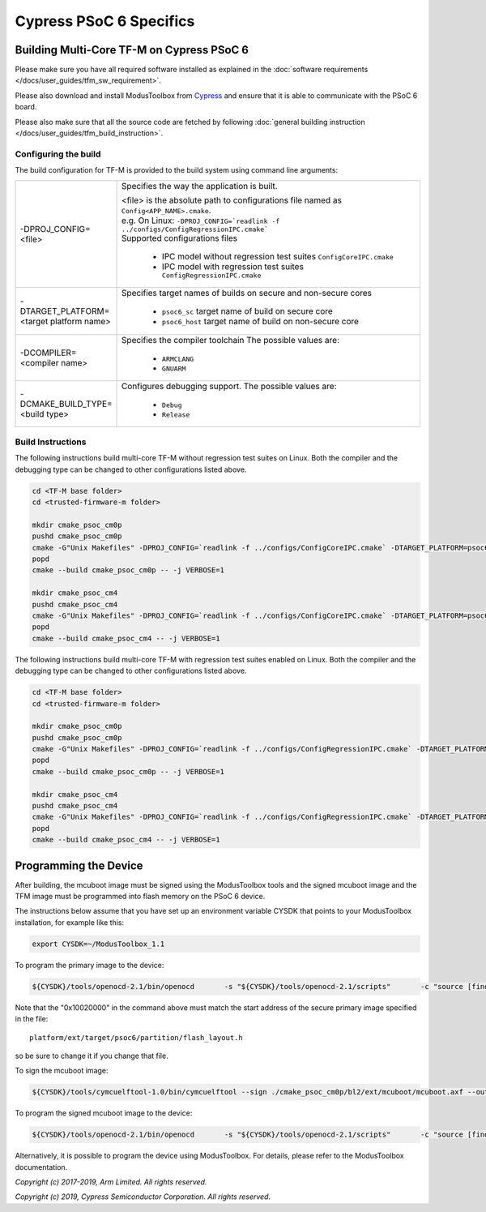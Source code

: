 ########################
Cypress PSoC 6 Specifics
########################

******************************************
Building Multi-Core TF-M on Cypress PSoC 6
******************************************

Please make sure you have all required software installed as explained in the
:doc:`software requirements </docs/user_guides/tfm_sw_requirement>`.

Please also download and install ModusToolbox from `Cypress
<https://www.cypress.com/products/modustoolbox-software-environment>`_
and ensure that it is able to communicate with the PSoC 6 board.

Please also make sure that all the source code are fetched by following
:doc:`general building instruction </docs/user_guides/tfm_build_instruction>`.


Configuring the build
=====================

The build configuration for TF-M is provided to the build system using command
line arguments:

.. list-table::
   :widths: 20 80

   * - -DPROJ_CONFIG=<file>
     - Specifies the way the application is built.

       | <file> is the absolute path to configurations file
         named as ``Config<APP_NAME>.cmake``.
       | e.g. On Linux:
         ``-DPROJ_CONFIG=`readlink -f ../configs/ConfigRegressionIPC.cmake```
       | Supported configurations files

           - IPC model without regression test suites
             ``ConfigCoreIPC.cmake``
           - IPC model with regression test suites
             ``ConfigRegressionIPC.cmake``

   * - -DTARGET_PLATFORM=<target platform name>
     - Specifies target names of builds on secure and non-secure cores

         - ``psoc6_sc``
           target name of build on secure core
         - ``psoc6_host``
           target name of build on non-secure core

   * - -DCOMPILER=<compiler name>
     - Specifies the compiler toolchain
       The possible values are:

         - ``ARMCLANG``
         - ``GNUARM``

   * - -DCMAKE_BUILD_TYPE=<build type>
     - Configures debugging support.
       The possible values are:

         - ``Debug``
         - ``Release``


Build Instructions
==================

The following instructions build multi-core TF-M without regression test suites
on Linux.
Both the compiler and the debugging type can be changed to other configurations
listed above.

.. code-block:: bash

    cd <TF-M base folder>
    cd <trusted-firmware-m folder>

    mkdir cmake_psoc_cm0p
    pushd cmake_psoc_cm0p
    cmake -G"Unix Makefiles" -DPROJ_CONFIG=`readlink -f ../configs/ConfigCoreIPC.cmake` -DTARGET_PLATFORM=psoc6_sc -DCOMPILER=ARMCLANG -DCMAKE_BUILD_TYPE=Debug ../
    popd
    cmake --build cmake_psoc_cm0p -- -j VERBOSE=1

    mkdir cmake_psoc_cm4
    pushd cmake_psoc_cm4
    cmake -G"Unix Makefiles" -DPROJ_CONFIG=`readlink -f ../configs/ConfigCoreIPC.cmake` -DTARGET_PLATFORM=psoc6_host -DCOMPILER=ARMCLANG -DCMAKE_BUILD_TYPE=Debug ../
    popd
    cmake --build cmake_psoc_cm4 -- -j VERBOSE=1

The following instructions build multi-core TF-M with regression test suites
enabled on Linux.
Both the compiler and the debugging type can be changed to other configurations
listed above.

.. code-block:: bash

    cd <TF-M base folder>
    cd <trusted-firmware-m folder>

    mkdir cmake_psoc_cm0p
    pushd cmake_psoc_cm0p
    cmake -G"Unix Makefiles" -DPROJ_CONFIG=`readlink -f ../configs/ConfigRegressionIPC.cmake` -DTARGET_PLATFORM=psoc6_sc -DCOMPILER=ARMCLANG -DCMAKE_BUILD_TYPE=Debug ../
    popd
    cmake --build cmake_psoc_cm0p -- -j VERBOSE=1

    mkdir cmake_psoc_cm4
    pushd cmake_psoc_cm4
    cmake -G"Unix Makefiles" -DPROJ_CONFIG=`readlink -f ../configs/ConfigRegressionIPC.cmake` -DTARGET_PLATFORM=psoc6_host -DCOMPILER=ARMCLANG -DCMAKE_BUILD_TYPE=Debug ../
    popd
    cmake --build cmake_psoc_cm4 -- -j VERBOSE=1


**********************
Programming the Device
**********************

After building, the mcuboot image must be signed using the ModusToolbox tools
and the signed mcuboot image and the TFM image must be programmed into flash
memory on the PSoC 6 device.

The instructions below assume that you have set up an environment variable CYSDK
that points to your ModusToolbox installation, for example like this:

.. code-block:: bash

    export CYSDK=~/ModusToolbox_1.1

To program the primary image to the device:

.. code-block:: bash

    ${CYSDK}/tools/openocd-2.1/bin/openocd       -s "${CYSDK}/tools/openocd-2.1/scripts"       -c "source [find interface/kitprog3.cfg]"       -c "source [find target/psoc6.cfg]"       -c "program ./cmake_psoc_cm4/tfm_sign.bin offset 0x10020000 verify"       -c "reset_config srst_only;psoc6.dap dpreg 0x04 0x00;shutdown"

Note that the "0x10020000" in the command above must match the start address
of the secure primary image specified in the file::

    platform/ext/target/psoc6/partition/flash_layout.h

so be sure to change it if you change that file.

To sign the mcuboot image:

.. code-block:: bash

    ${CYSDK}/tools/cymcuelftool-1.0/bin/cymcuelftool --sign ./cmake_psoc_cm0p/bl2/ext/mcuboot/mcuboot.axf --output ./cmake_psoc_cm0p/mcuboot_signed.elf

To program the signed mcuboot image to the device:

.. code-block:: bash

    ${CYSDK}/tools/openocd-2.1/bin/openocd       -s "${CYSDK}/tools/openocd-2.1/scripts"       -c "source [find interface/kitprog3.cfg]"       -c "source [find target/psoc6.cfg]"       -c "program ./cmake_psoc_cm0p/mcuboot_signed.elf verify"       -c "reset_config srst_only;reset run;psoc6.dap dpreg 0x04 0x00;shutdown"

Alternatively, it is possible to program the device using ModusToolbox. For
details, please refer to the ModusToolbox documentation.

*Copyright (c) 2017-2019, Arm Limited. All rights reserved.*

*Copyright (c) 2019, Cypress Semiconductor Corporation. All rights reserved.*
